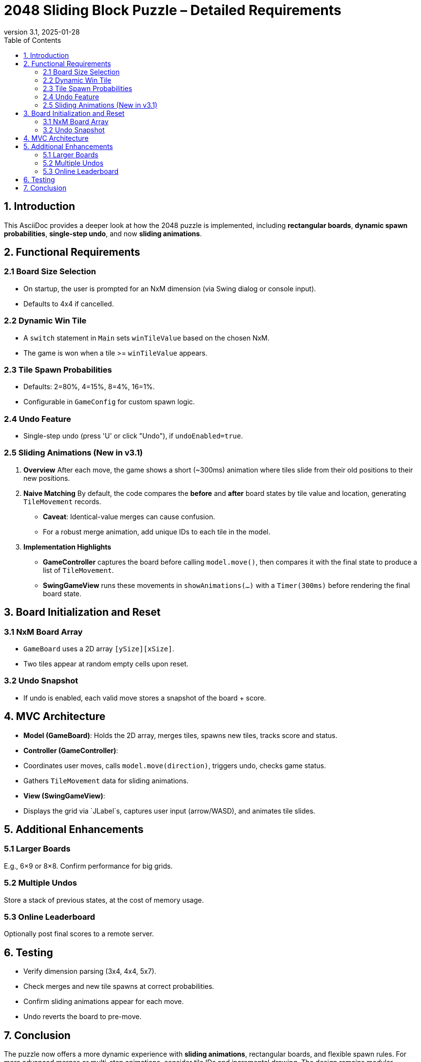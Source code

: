 = 2048 Sliding Block Puzzle – Detailed Requirements
:revnumber: 3.1
:revdate: 2025-01-28
:toc:
:toclevels: 3

== 1. Introduction

This AsciiDoc provides a deeper look at how the 2048 puzzle is implemented, including **rectangular boards**, **dynamic spawn probabilities**, **single-step undo**, and now **sliding animations**.

== 2. Functional Requirements

=== 2.1 Board Size Selection
- On startup, the user is prompted for an NxM dimension (via Swing dialog or console input).
- Defaults to 4x4 if cancelled.

=== 2.2 Dynamic Win Tile
- A `switch` statement in `Main` sets `winTileValue` based on the chosen NxM.
- The game is won when a tile >= `winTileValue` appears.

=== 2.3 Tile Spawn Probabilities
- Defaults: 2=80%, 4=15%, 8=4%, 16=1%.
- Configurable in `GameConfig` for custom spawn logic.

=== 2.4 Undo Feature
- Single-step undo (press 'U' or click "Undo"), if `undoEnabled=true`.

=== 2.5 Sliding Animations (New in v3.1)
1. **Overview**
After each move, the game shows a short (~300ms) animation where tiles slide from their old positions to their new positions.
2. **Naive Matching**
By default, the code compares the *before* and *after* board states by tile value and location, generating `TileMovement` records.
- **Caveat**: Identical-value merges can cause confusion.
- For a robust merge animation, add unique IDs to each tile in the model.
3. **Implementation Highlights**
- **GameController** captures the board before calling `model.move()`, then compares it with the final state to produce a list of `TileMovement`.
- **SwingGameView** runs these movements in `showAnimations(...)` with a `Timer(300ms)` before rendering the final board state.

== 3. Board Initialization and Reset

=== 3.1 NxM Board Array
- `GameBoard` uses a 2D array `[ySize][xSize]`.
- Two tiles appear at random empty cells upon reset.

=== 3.2 Undo Snapshot
- If undo is enabled, each valid move stores a snapshot of the board + score.

== 4. MVC Architecture

- **Model (GameBoard)**: Holds the 2D array, merges tiles, spawns new tiles, tracks score and status.
- **Controller (GameController)**:
- Coordinates user moves, calls `model.move(direction)`, triggers undo, checks game status.
- Gathers `TileMovement` data for sliding animations.
- **View (SwingGameView)**:
- Displays the grid via `JLabel`s, captures user input (arrow/WASD), and animates tile slides.

== 5. Additional Enhancements

=== 5.1 Larger Boards
E.g., 6×9 or 8×8. Confirm performance for big grids.

=== 5.2 Multiple Undos
Store a stack of previous states, at the cost of memory usage.

=== 5.3 Online Leaderboard
Optionally post final scores to a remote server.

== 6. Testing
- Verify dimension parsing (3x4, 4x4, 5x7).
- Check merges and new tile spawns at correct probabilities.
- Confirm sliding animations appear for each move.
- Undo reverts the board to pre-move.

== 7. Conclusion
The puzzle now offers a more dynamic experience with **sliding animations**, rectangular boards, and flexible spawn rules. For more advanced merges or multi-step animations, consider tile IDs and incremental drawing. The design remains modular, following the MVC pattern, ensuring future extensions and enhancements are straightforward.

